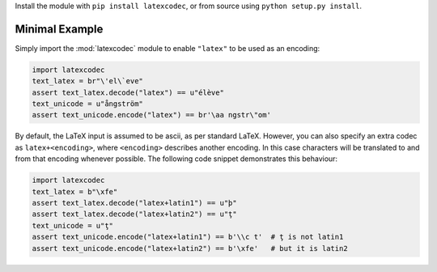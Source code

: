 Install the module with ``pip install latexcodec``, or from
source using ``python setup.py install``.

Minimal Example
---------------

Simply import the :mod:`latexcodec` module to enable ``"latex"``
to be used as an encoding:

.. code-block:: python

    import latexcodec
    text_latex = br"\'el\`eve"
    assert text_latex.decode("latex") == u"élève"
    text_unicode = u"ångström"
    assert text_unicode.encode("latex") == br'\aa ngstr\"om'

By default, the LaTeX input is assumed to be ascii, as per standard LaTeX.
However, you can also specify an extra codec
as ``latex+<encoding>``, where ``<encoding>`` describes another encoding.
In this case characters will be
translated to and from that encoding whenever possible.
The following code snippet demonstrates this behaviour:

.. code-block:: python

    import latexcodec
    text_latex = b"\xfe"
    assert text_latex.decode("latex+latin1") == u"þ"
    assert text_latex.decode("latex+latin2") == u"ţ"
    text_unicode = u"ţ"
    assert text_unicode.encode("latex+latin1") == b'\\c t'  # ţ is not latin1
    assert text_unicode.encode("latex+latin2") == b'\xfe'   # but it is latin2
